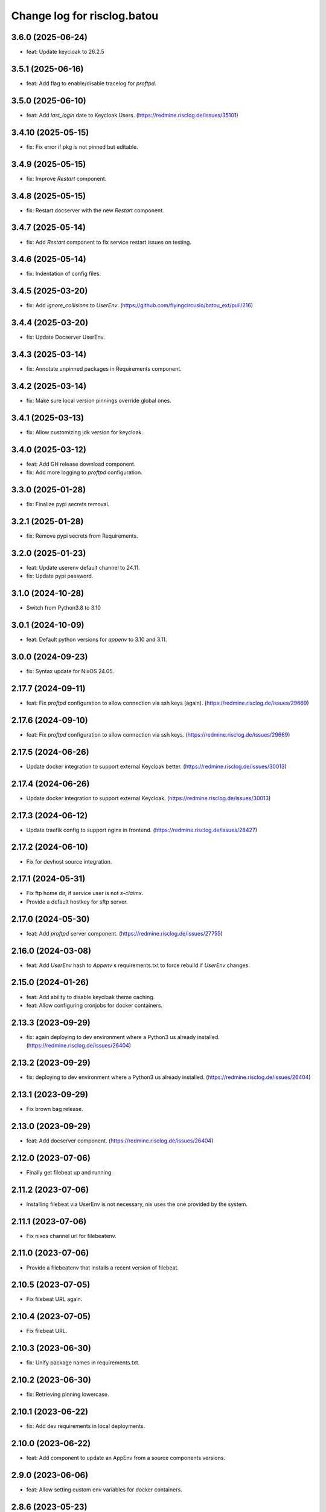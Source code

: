 ============================
Change log for risclog.batou
============================


3.6.0 (2025-06-24)
==================

- feat: Update keycloak to 26.2.5


3.5.1 (2025-06-16)
==================

- feat: Add flag to enable/disable tracelog for `proftpd`.


3.5.0 (2025-06-10)
==================

- feat: Add `last_login` date to Keycloak Users.
  (https://redmine.risclog.de/issues/35101)


3.4.10 (2025-05-15)
===================

- fix: Fix error if pkg is not pinned but editable.


3.4.9 (2025-05-15)
==================

- fix: Improve `Restart` component.


3.4.8 (2025-05-15)
==================

- fix: Restart docserver with the new `Restart` component.


3.4.7 (2025-05-14)
==================

- fix: Add `Restart` component to fix service restart issues on testing.


3.4.6 (2025-05-14)
==================

- fix: Indentation of config files.


3.4.5 (2025-03-20)
==================

- fix: Add `ignore_collisions` to `UserEnv`.
  (https://github.com/flyingcircusio/batou_ext/pull/216)


3.4.4 (2025-03-20)
==================

- fix: Update Docserver UserEnv.


3.4.3 (2025-03-14)
==================

- fix: Annotate unpinned packages in Requirements component.


3.4.2 (2025-03-14)
==================

- fix: Make sure local version pinnings override global ones.


3.4.1 (2025-03-13)
==================

- fix: Allow customizing jdk version for keycloak.


3.4.0 (2025-03-12)
==================

- feat: Add GH release download component.

- fix: Add more logging to `proftpd` configuration.


3.3.0 (2025-01-28)
==================

- fix: Finalize pypi secrets removal.


3.2.1 (2025-01-28)
==================

- fix: Remove pypi secrets from Requirements.


3.2.0 (2025-01-23)
==================

- feat: Update userenv default channel to 24.11.

- fix: Update pypi password.


3.1.0 (2024-10-28)
==================

- Switch from Python3.8 to 3.10


3.0.1 (2024-10-09)
==================

- feat: Default python versions for `appenv` to 3.10 and 3.11.


3.0.0 (2024-09-23)
==================

- fix: Syntax update for NixOS 24.05.


2.17.7 (2024-09-11)
===================

- feat: Fix `proftpd` configuration to allow connection via ssh keys (again).
  (https://redmine.risclog.de/issues/29669)



2.17.6 (2024-09-10)
===================

- feat: Fix `proftpd` configuration to allow connection via ssh keys.
  (https://redmine.risclog.de/issues/29669)


2.17.5 (2024-06-26)
===================

- Update docker integration to support external Keycloak better.
  (https://redmine.risclog.de/issues/30013)


2.17.4 (2024-06-26)
===================

- Update docker integration to support external Keycloak.
  (https://redmine.risclog.de/issues/30013)


2.17.3 (2024-06-12)
===================

- Update traefik config to support nginx in frontend.
  (https://redmine.risclog.de/issues/28427)


2.17.2 (2024-06-10)
===================

- Fix for devhost source integration.


2.17.1 (2024-05-31)
===================

- Fix ftp home dir, if service user is not `s-claimx`.

- Provide a default hostkey for sftp server.


2.17.0 (2024-05-30)
===================

- feat: Add `proftpd` server component.
  (https://redmine.risclog.de/issues/27755)


2.16.0 (2024-03-08)
===================

- feat: Add `UserEnv` hash to `Appenv` s requirements.txt to force rebuild if
  `UserEnv` changes.


2.15.0 (2024-01-26)
===================

- feat: Add ability to disable keycloak theme caching.

- feat: Allow configuring cronjobs for docker containers.


2.13.3 (2023-09-29)
===================

- fix: again deploying to dev environment where a Python3 us already installed.
  (https://redmine.risclog.de/issues/26404)



2.13.2 (2023-09-29)
===================

- fix: deploying to dev environment where a Python3 us already installed.
  (https://redmine.risclog.de/issues/26404)


2.13.1 (2023-09-29)
===================

- Fix brown bag release.


2.13.0 (2023-09-29)
===================

- feat: Add docserver component.
  (https://redmine.risclog.de/issues/26404)


2.12.0 (2023-07-06)
===================

- Finally get filebeat up and running.


2.11.2 (2023-07-06)
===================

- Installing filebeat via UserEnv is not necessary, nix uses the one provided
  by the system.


2.11.1 (2023-07-06)
===================

- Fix nixos channel url for filebeatenv.


2.11.0 (2023-07-06)
===================

- Provide a filebeatenv that installs a recent version of filebeat.


2.10.5 (2023-07-05)
===================

- Fix filebeat URL again.


2.10.4 (2023-07-05)
===================

- Fix filebeat URL.


2.10.3 (2023-06-30)
===================

- fix: Unify package names in requirements.txt.


2.10.2 (2023-06-30)
===================

- fix: Retrieving pinning lowercase.


2.10.1 (2023-06-22)
===================

- fix: Add dev requirements in local deployments.


2.10.0 (2023-06-22)
===================

- feat: Add component to update an AppEnv from a source components versions.


2.9.0 (2023-06-06)
==================

- feat: Allow setting custom env variables for docker containers.


2.8.6 (2023-05-23)
==================

- fix: Service port definition for non dev deployments.


2.8.5 (2023-05-23)
==================

- fix: Setting APM_ and VITE_ENVIRONMENT.


2.8.4 (2023-05-23)
==================

- fix: Docker deployment without traefik.


2.8.3 (2023-05-05)
==================

- fix: New filebeat host.


2.8.2 (2023-05-04)
==================

- fix: Some more bugs with filebeat from Nix.
  (https://redmine.risclog.de/issues/24734)


2.8.1 (2023-05-04)
==================

- fix: Cleanup old installations of filebeat.
  (https://redmine.risclog.de/issues/24734)

- fix: Path of `filebeat.nix` was not correct.
  (https://redmine.risclog.de/issues/24734)


2.8.0 (2023-05-04)
==================

- feat: Migrate filebeat to nix architecture.
  (https://redmine.risclog.de/issues/24734)


2.7.1 (2023-03-16)
==================

- fix: Change domain of now pypi back to pypi.claimx.net.
  (https://redmine.risclog.de/issues/19515)


2.7.0 (2023-03-15)
==================

- feat: Configure new claimx pypi.
  (https://redmine.risclog.de/issues/19515)


2.6.1 (2023-03-09)
==================

- Allow tags for git clones.


2.6.0 (2023-02-23)
==================

- Allow multiple `UserEnv` s.


2.5.5 (2023-02-23)
==================

- Don't add initial admin user if no admin password is configured.


2.5.4 (2023-02-23)
==================

- Allow settings the welcome theme for keycloak.


2.5.3 (2023-02-23)
==================

- Provide initial admin credentials to keycloak instance.


2.5.2 (2023-02-23)
==================

- Force settings keycloak hostnames.


2.5.1 (2023-02-23)
==================

- Force settings keycloak database password instead of using default "asdf".


2.5.0 (2023-02-23)
==================

- Add `keycloak` component.


2.4.0 (2023-02-22)
==================

- Add `bashenv` component.


2.3.0 (2023-02-21)
==================

- Add `docserver` component.


2.2.0 (2022-11-11)
==================

- Rename git multi action script to `gita` and allow specifying action.


2.1.0 (2022-11-07)
==================

- Allow settings `appenv-python-preference`.


2.0.0 (2022-10-13)
==================

- Set `clobber` in Git client which was introduced in batou 2.3b5.


1.10.2 (2022-07-05)
===================

- Allow multiple clients in keycloak deployment.


1.10.1 (2022-07-05)
===================

- Fix traefik pathprefix stripping.


1.10.0 (2022-07-04)
===================

- Install filebeat executable from newer nixos channel.


1.9.6 (2022-06-29)
==================

- Make docker service names more readable for systemd.


1.9.5 (2022-06-29)
==================

- Integrate keystore into docker containers.


1.9.4 (2022-06-28)
==================

- Readd `/swaggerui` path which is needed by old style containers.


1.9.3 (2022-06-28)
==================

- Changes to service.yml for TLS.


1.9.2 (2022-06-27)
==================

- Bugfix service.yml.


1.9.1 (2022-06-27)
==================

- Integrate new container structure.


1.9.0 (2022-06-27)
==================

- Add docker component.


1.8.1 (2022-04-07)
==================

- Use `batou_ext.ssh.ScanHost` to add github.com to known_hosts.


1.8.0 (2022-04-07)
==================

- Use `id_rsa_github` as rsa key filename for github source checkouts.


1.7.1 (2022-02-21)
==================

- Compatability to newer batou versions.


1.7.0 (2022-02-21)
==================

- Remove risclog private key, make it definable via deployment secrets.


1.6.2 (2022-02-09)
==================

- Allow installing package attributes via UserEnv.


1.6.1 (2022-02-09)
==================

- Bugfixes UserEnv


1.5 (2022-02-09)
================

- Add UserEnv component.


1.4 (2022-01-20)
================

- Add redis component.


1.3 (2022-01-20)
================

- Add disablenscd component that fixes DNS resolution problems on some VMs.


1.2 (2022-01-17)
================

- Add filebeat component.


1.1 (2022-01-17)
================

- Add source component that is compatible to appenv requirements.


1.0 (2022-01-17)
================

- initial release
